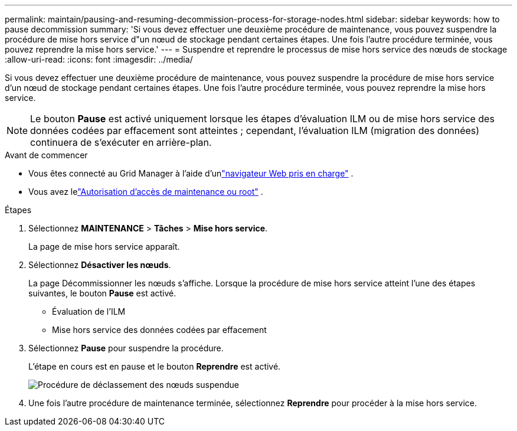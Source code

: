 ---
permalink: maintain/pausing-and-resuming-decommission-process-for-storage-nodes.html 
sidebar: sidebar 
keywords: how to pause decommission 
summary: 'Si vous devez effectuer une deuxième procédure de maintenance, vous pouvez suspendre la procédure de mise hors service d"un nœud de stockage pendant certaines étapes.  Une fois l’autre procédure terminée, vous pouvez reprendre la mise hors service.' 
---
= Suspendre et reprendre le processus de mise hors service des nœuds de stockage
:allow-uri-read: 
:icons: font
:imagesdir: ../media/


[role="lead"]
Si vous devez effectuer une deuxième procédure de maintenance, vous pouvez suspendre la procédure de mise hors service d'un nœud de stockage pendant certaines étapes.  Une fois l’autre procédure terminée, vous pouvez reprendre la mise hors service.


NOTE: Le bouton *Pause* est activé uniquement lorsque les étapes d'évaluation ILM ou de mise hors service des données codées par effacement sont atteintes ; cependant, l'évaluation ILM (migration des données) continuera de s'exécuter en arrière-plan.

.Avant de commencer
* Vous êtes connecté au Grid Manager à l'aide d'unlink:../admin/web-browser-requirements.html["navigateur Web pris en charge"] .
* Vous avez lelink:../admin/admin-group-permissions.html["Autorisation d'accès de maintenance ou root"] .


.Étapes
. Sélectionnez *MAINTENANCE* > *Tâches* > *Mise hors service*.
+
La page de mise hors service apparaît.

. Sélectionnez *Désactiver les nœuds*.
+
La page Décommissionner les nœuds s’affiche.  Lorsque la procédure de mise hors service atteint l’une des étapes suivantes, le bouton *Pause* est activé.

+
** Évaluation de l'ILM
** Mise hors service des données codées par effacement


. Sélectionnez *Pause* pour suspendre la procédure.
+
L'étape en cours est en pause et le bouton *Reprendre* est activé.

+
image::../media/decommission_nodes_procedure_paused.png[Procédure de déclassement des nœuds suspendue]

. Une fois l’autre procédure de maintenance terminée, sélectionnez *Reprendre* pour procéder à la mise hors service.

